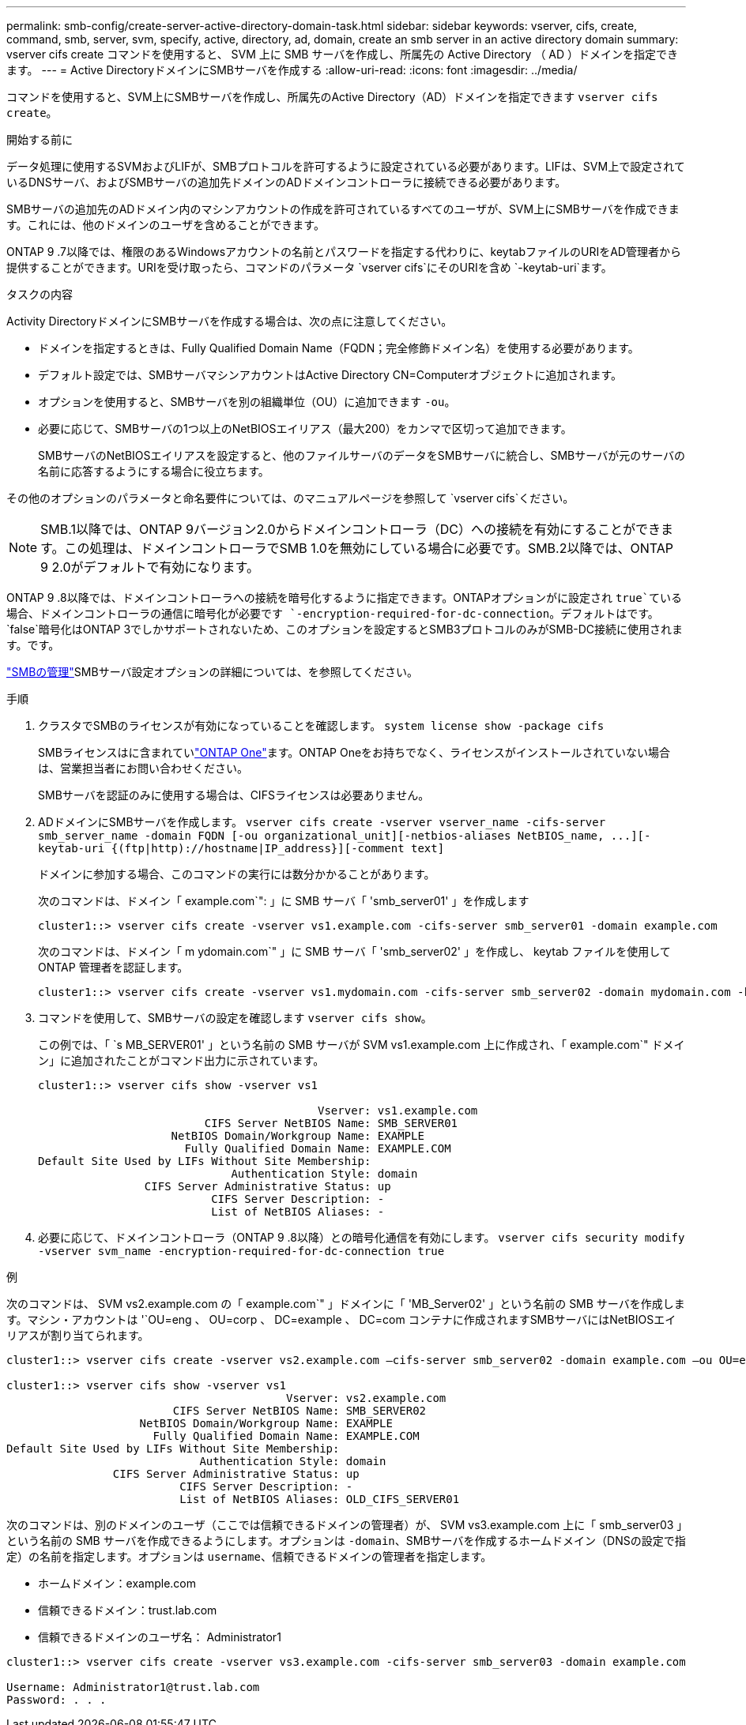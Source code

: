 ---
permalink: smb-config/create-server-active-directory-domain-task.html 
sidebar: sidebar 
keywords: vserver, cifs, create, command, smb, server, svm, specify, active, directory, ad, domain, create an smb server in an active directory domain 
summary: vserver cifs create コマンドを使用すると、 SVM 上に SMB サーバを作成し、所属先の Active Directory （ AD ）ドメインを指定できます。 
---
= Active DirectoryドメインにSMBサーバを作成する
:allow-uri-read: 
:icons: font
:imagesdir: ../media/


[role="lead"]
コマンドを使用すると、SVM上にSMBサーバを作成し、所属先のActive Directory（AD）ドメインを指定できます `vserver cifs create`。

.開始する前に
データ処理に使用するSVMおよびLIFが、SMBプロトコルを許可するように設定されている必要があります。LIFは、SVM上で設定されているDNSサーバ、およびSMBサーバの追加先ドメインのADドメインコントローラに接続できる必要があります。

SMBサーバの追加先のADドメイン内のマシンアカウントの作成を許可されているすべてのユーザが、SVM上にSMBサーバを作成できます。これには、他のドメインのユーザを含めることができます。

ONTAP 9 .7以降では、権限のあるWindowsアカウントの名前とパスワードを指定する代わりに、keytabファイルのURIをAD管理者から提供することができます。URIを受け取ったら、コマンドのパラメータ `vserver cifs`にそのURIを含め `-keytab-uri`ます。

.タスクの内容
Activity DirectoryドメインにSMBサーバを作成する場合は、次の点に注意してください。

* ドメインを指定するときは、Fully Qualified Domain Name（FQDN；完全修飾ドメイン名）を使用する必要があります。
* デフォルト設定では、SMBサーバマシンアカウントはActive Directory CN=Computerオブジェクトに追加されます。
* オプションを使用すると、SMBサーバを別の組織単位（OU）に追加できます `-ou`。
* 必要に応じて、SMBサーバの1つ以上のNetBIOSエイリアス（最大200）をカンマで区切って追加できます。
+
SMBサーバのNetBIOSエイリアスを設定すると、他のファイルサーバのデータをSMBサーバに統合し、SMBサーバが元のサーバの名前に応答するようにする場合に役立ちます。



その他のオプションのパラメータと命名要件については、のマニュアルページを参照して `vserver cifs`ください。

[NOTE]
====
SMB.1以降では、ONTAP 9バージョン2.0からドメインコントローラ（DC）への接続を有効にすることができます。この処理は、ドメインコントローラでSMB 1.0を無効にしている場合に必要です。SMB.2以降では、ONTAP 9 2.0がデフォルトで有効になります。

====
ONTAP 9 .8以降では、ドメインコントローラへの接続を暗号化するように指定できます。ONTAPオプションがに設定され `true`ている場合、ドメインコントローラの通信に暗号化が必要です `-encryption-required-for-dc-connection`。デフォルトはです。 `false`暗号化はONTAP 3でしかサポートされないため、このオプションを設定するとSMB3プロトコルのみがSMB-DC接続に使用されます。です。

link:../smb-admin/index.html["SMBの管理"]SMBサーバ設定オプションの詳細については、を参照してください。

.手順
. クラスタでSMBのライセンスが有効になっていることを確認します。 `system license show -package cifs`
+
SMBライセンスはに含まれていlink:../system-admin/manage-licenses-concept.html#licenses-included-with-ontap-one["ONTAP One"]ます。ONTAP Oneをお持ちでなく、ライセンスがインストールされていない場合は、営業担当者にお問い合わせください。

+
SMBサーバを認証のみに使用する場合は、CIFSライセンスは必要ありません。

. ADドメインにSMBサーバを作成します。 `+vserver cifs create -vserver vserver_name -cifs-server smb_server_name -domain FQDN [-ou organizational_unit][-netbios-aliases NetBIOS_name, ...][-keytab-uri {(ftp|http)://hostname|IP_address}][-comment text]+`
+
ドメインに参加する場合、このコマンドの実行には数分かかることがあります。

+
次のコマンドは、ドメイン「 example.com`": 」に SMB サーバ「 'smb_server01' 」を作成します

+
[listing]
----
cluster1::> vserver cifs create -vserver vs1.example.com -cifs-server smb_server01 -domain example.com
----
+
次のコマンドは、ドメイン「 m ydomain.com`" 」に SMB サーバ「 'smb_server02' 」を作成し、 keytab ファイルを使用して ONTAP 管理者を認証します。

+
[listing]
----
cluster1::> vserver cifs create -vserver vs1.mydomain.com -cifs-server smb_server02 -domain mydomain.com -keytab-uri http://admin.mydomain.com/ontap1.keytab
----
. コマンドを使用して、SMBサーバの設定を確認します `vserver cifs show`。
+
この例では、「 `s MB_SERVER01' 」という名前の SMB サーバが SVM vs1.example.com 上に作成され、「 example.com`" ドメイン」に追加されたことがコマンド出力に示されています。

+
[listing]
----
cluster1::> vserver cifs show -vserver vs1

                                          Vserver: vs1.example.com
                         CIFS Server NetBIOS Name: SMB_SERVER01
                    NetBIOS Domain/Workgroup Name: EXAMPLE
                      Fully Qualified Domain Name: EXAMPLE.COM
Default Site Used by LIFs Without Site Membership:
                             Authentication Style: domain
                CIFS Server Administrative Status: up
                          CIFS Server Description: -
                          List of NetBIOS Aliases: -
----
. 必要に応じて、ドメインコントローラ（ONTAP 9 .8以降）との暗号化通信を有効にします。 `vserver cifs security modify -vserver svm_name -encryption-required-for-dc-connection true`


.例
次のコマンドは、 SVM vs2.example.com の「 example.com`" 」ドメインに「 'MB_Server02' 」という名前の SMB サーバを作成します。マシン・アカウントは '`OU=eng 、 OU=corp 、 DC=example 、 DC=com コンテナに作成されますSMBサーバにはNetBIOSエイリアスが割り当てられます。

[listing]
----
cluster1::> vserver cifs create -vserver vs2.example.com –cifs-server smb_server02 -domain example.com –ou OU=eng,OU=corp -netbios-aliases old_cifs_server01

cluster1::> vserver cifs show -vserver vs1
                                          Vserver: vs2.example.com
                         CIFS Server NetBIOS Name: SMB_SERVER02
                    NetBIOS Domain/Workgroup Name: EXAMPLE
                      Fully Qualified Domain Name: EXAMPLE.COM
Default Site Used by LIFs Without Site Membership:
                             Authentication Style: domain
                CIFS Server Administrative Status: up
                          CIFS Server Description: -
                          List of NetBIOS Aliases: OLD_CIFS_SERVER01
----
次のコマンドは、別のドメインのユーザ（ここでは信頼できるドメインの管理者）が、 SVM vs3.example.com 上に「 smb_server03 」という名前の SMB サーバを作成できるようにします。オプションは `-domain`、SMBサーバを作成するホームドメイン（DNSの設定で指定）の名前を指定します。オプションは `username`、信頼できるドメインの管理者を指定します。

* ホームドメイン：example.com
* 信頼できるドメイン：trust.lab.com
* 信頼できるドメインのユーザ名： Administrator1


[listing]
----
cluster1::> vserver cifs create -vserver vs3.example.com -cifs-server smb_server03 -domain example.com

Username: Administrator1@trust.lab.com
Password: . . .
----